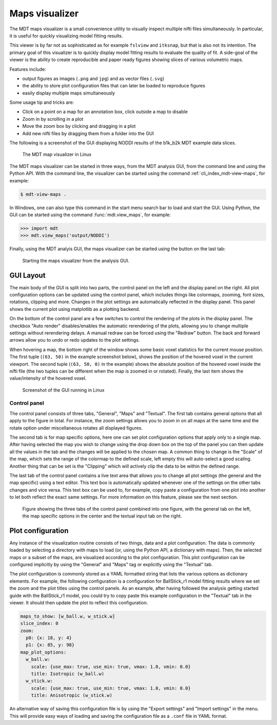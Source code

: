 .. _mdt_maps_visualizer:

###############
Maps visualizer
###############
The MDT maps visualizer is a small convenience utility to visually inspect multiple nifti files simultaneously.
In particular, it is useful for quickly visualizing model fitting results.

This viewer is by far not as sophisticated as for example ``fslview`` and ``itksnap``, but that is also not its intention.
The primary goal of this visualizer is to quickly display model fitting results to evaluate the quality of fit.
A side-goal of the viewer is the ability to create reproducible and paper ready figures showing slices of various volumetric maps.

Features include:

* output figures as images (``.png`` and ``jpg``) and as vector files (``.svg``)
* the ability to store plot configuration files that can later be loaded to reproduce figures
* easily display multiple maps simultaneously

Some usage tip and tricks are:

* Click on a point on a map for an annotation box, click outside a map to disable
* Zoom in by scrolling in a plot
* Move the zoom box by clicking and dragging in a plot
* Add new nifti files by dragging them from a folder into the GUI


The following is a screenshot of the GUI displaying NODDI results of the b1k_b2k MDT example data slices.

.. figure:: _static/figures/mdt_view_maps_gui.png

    The MDT map visualizer in Linux


The MDT maps visualizer can be started in three ways, from the MDT analysis GUI, from the command line and using the Python API.
With the command line, the visualizer can be started using the command :ref:`cli_index_mdt-view-maps`, for example:

.. code-block:: console

    $ mdt-view-maps .

In Windows, one can also type this command in the start menu search bar to load and start the GUI.
Using Python, the GUI can be started using the command :func:`mdt.view_maps`, for example:

.. code-block:: python

    >>> import mdt
    >>> mdt.view_maps('output/NODDI')


Finally, using the MDT analyis GUI, the maps visualizer can be started using the button on the last tab:


.. figure:: _static/figures/mdt_start_visualizer_from_gui.png

    Starting the maps visualizer from the analysis GUI.


**********
GUI Layout
**********
The main body of the GUI is split into two parts, the control panel on the left and the display panel on the right.
All plot configuration options can be updated using the control panel, which includes things like colormaps, zooming, font sizes, rotations, clipping and more.
Changes in the plot settings are automatically reflected in the display panel.
This panel shows the current plot using matplotlib as a plotting backend.

On the bottom of the control panel are a few switches to control the rendering of the plots in the display panel.
The checkbox "Auto render" disables/enables the automatic rerendering of the plots, allowing you to change multiple settings without rerendering delays.
A manual redraw can be forced using the "Redraw" button.
The back and forward arrows allow you to undo or redo updates to the plot settings.

When hovering a map, the bottom right of the window shows some basic voxel statistics for the current mouse position.
The first tuple (``(63, 50)`` in the example screenshot below), shows the position of the hovered voxel in the current viewport.
The second tuple (``(63, 50, 0)`` in the example) shows the absolute position of the hovered voxel inside the nifti file (the two tuples can be different when the map is zoomed in or rotated).
Finally, the last item shows the value/intensity of the hovered voxel.

.. figure:: _static/figures/mdt_maps_visualizer_intro.png

    Screenshot of the GUI running in Linux


Control panel
=============
The control panel consists of three tabs, "General", "Maps" and "Textual".
The first tab contains general options that all apply to the figure in total.
For instance, the zoom settings allows you to zoom in on all maps at the same time and the rotate option under miscellaneous rotates all displayed figures.

The second tab is for map specific options, here one can set plot configuration options that apply only to a single map.
After having selected the map you wish to change using the drop down box on the top of the panel you can then update all the values in the tab and the changes will be applied to the chosen map.
A common thing to change is the "Scale" of the map, which sets the range of the colormap to the defined scale, left empty this will auto-select a good scaling.
Another thing that can be set is the "Clipping" which will actively clip the data to be within the defined range.

The last tab of the control panel contains a live text area that allows you to change all plot settings (the general and the map specific) using a text editor.
This text box is automatically updated whenever one of the settings on the other tabs changes and vice versa.
This text box can be used to, for example, copy paste a configuration from one plot into another to let both reflect the exact same settings.
For more information on this feature, please see the next section.

.. figure:: _static/figures/mdt_maps_visualizer_control_panel.png

    Figure showing the three tabs of the control panel combined into one figure, with the general tab on the left,
    the map specific options in the center and the textual input tab on the right.


******************
Plot configuration
******************
Any instance of the visualization routine consists of two things, data and a plot configuration.
The data is commonly loaded by selecting a directory with maps to load (or, using the Python API, a dictionary with maps).
Then, the selected maps or a subset of the maps, are visualized according to the plot configuration.
This plot configuration can be configured implicitly by using the "General" and "Maps" tag or explicitly using the "Textual" tab.

The plot configuration is commonly stored as a YAML formatted string that lists the various options as dictionary elements.
For example, the following configuration is a configuration for BallStick_r1 model fitting results where we set the zoom and the plot titles using the control panels.
As an example, after having followed the analysis getting started guide with the BallStick_r1 model, you could try to copy paste this example configuration in the "Textual" tab in the viewer.
It should then update the plot to reflect this configuration.

.. code-block:: yaml

    maps_to_show: [w_ball.w, w_stick.w]
    slice_index: 0
    zoom:
      p0: {x: 18, y: 4}
      p1: {x: 85, y: 98}
    map_plot_options:
      w_ball.w:
        scale: {use_max: true, use_min: true, vmax: 1.0, vmin: 0.0}
        title: Isotropic (w_ball.w)
      w_stick.w:
        scale: {use_max: true, use_min: true, vmax: 1.0, vmin: 0.0}
        title: Anisotropic (w_stick.w)

An alternative way of saving this configuration file is by using the "Export settings" and "Import settings" in the menu.
This will provide easy ways of loading and saving the configuration file as a ``.conf`` file in YAML format.

